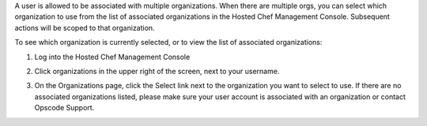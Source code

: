 .. This is an included how-to. 

A user is allowed to be associated with multiple organizations. When there are multiple orgs, you can select which organization to use from the list of associated organizations in the Hosted Chef Management Console. Subsequent actions will be scoped to that organization.

To see which organization is currently selected, or to view the list of associated organizations:

#. Log into the Hosted Chef Management Console

#. Click organizations in the upper right of the screen, next to your username.

   .. image:: ../../images/step_manage_server_hosted_org_select.png

#. On the Organizations page, click the Select link next to the organization you want to select to use. If there are no associated organizations listed, please make sure your user account is associated with an organization or contact Opscode Support.





